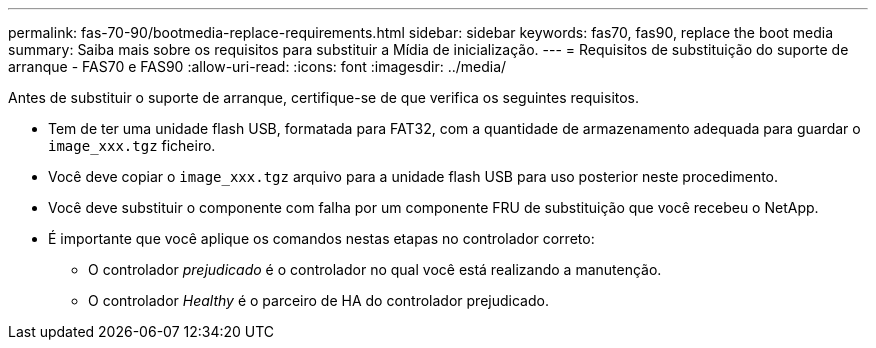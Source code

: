 ---
permalink: fas-70-90/bootmedia-replace-requirements.html 
sidebar: sidebar 
keywords: fas70, fas90, replace the boot media 
summary: Saiba mais sobre os requisitos para substituir a Mídia de inicialização. 
---
= Requisitos de substituição do suporte de arranque - FAS70 e FAS90
:allow-uri-read: 
:icons: font
:imagesdir: ../media/


[role="lead"]
Antes de substituir o suporte de arranque, certifique-se de que verifica os seguintes requisitos.

* Tem de ter uma unidade flash USB, formatada para FAT32, com a quantidade de armazenamento adequada para guardar o `image_xxx.tgz` ficheiro.
* Você deve copiar o `image_xxx.tgz` arquivo para a unidade flash USB para uso posterior neste procedimento.
* Você deve substituir o componente com falha por um componente FRU de substituição que você recebeu o NetApp.
* É importante que você aplique os comandos nestas etapas no controlador correto:
+
** O controlador _prejudicado_ é o controlador no qual você está realizando a manutenção.
** O controlador _Healthy_ é o parceiro de HA do controlador prejudicado.



